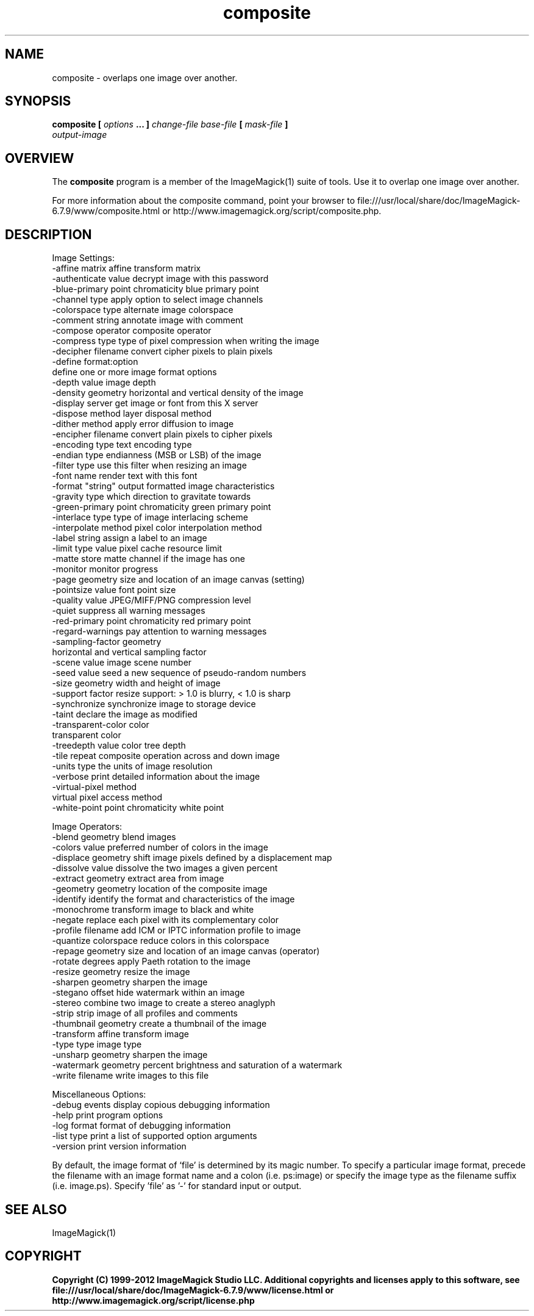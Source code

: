 .TH composite 1 "Date: 2009/01/10 01:00:00" "ImageMagick"
.SH NAME
composite \-  overlaps one image over another.
.SH SYNOPSIS
.TP
\fBcomposite\fP \fB[\fP \fIoptions\fP \fB... ]\fP \fIchange-file base-file\fP \fB[\fP \fImask-file\fP \fB]\fP \fIoutput-image\fP
.SH OVERVIEW
The \fBcomposite\fP program is a member of the ImageMagick(1) suite of tools.  Use it to overlap one image over another.

For more information about the composite command, point your browser to file:///usr/local/share/doc/ImageMagick-6.7.9/www/composite.html or http://www.imagemagick.org/script/composite.php.
.SH DESCRIPTION
Image Settings:
  \-affine matrix       affine transform matrix
  \-authenticate value  decrypt image with this password
  \-blue-primary point  chromaticity blue primary point
  \-channel type        apply option to select image channels
  \-colorspace type     alternate image colorspace
  \-comment string      annotate image with comment
  \-compose operator    composite operator
  \-compress type       type of pixel compression when writing the image
  \-decipher filename   convert cipher pixels to plain pixels
  \-define format:option
                       define one or more image format options
  \-depth value         image depth
  \-density geometry    horizontal and vertical density of the image
  \-display server      get image or font from this X server
  \-dispose method      layer disposal method
  \-dither method       apply error diffusion to image
  \-encipher filename   convert plain pixels to cipher pixels
  \-encoding type       text encoding type
  \-endian type         endianness (MSB or LSB) of the image
  \-filter type         use this filter when resizing an image
  \-font name           render text with this font
  \-format "string"     output formatted image characteristics
  \-gravity type        which direction to gravitate towards
  \-green-primary point chromaticity green primary point
  \-interlace type      type of image interlacing scheme
  \-interpolate method  pixel color interpolation method
  \-label string        assign a label to an image
  \-limit type value    pixel cache resource limit
  \-matte               store matte channel if the image has one
  \-monitor             monitor progress
  \-page geometry       size and location of an image canvas (setting)
  \-pointsize value     font point size
  \-quality value       JPEG/MIFF/PNG compression level
  \-quiet               suppress all warning messages
  \-red-primary point   chromaticity red primary point
  \-regard-warnings     pay attention to warning messages
  \-sampling-factor geometry
                       horizontal and vertical sampling factor
  \-scene value         image scene number
  \-seed value          seed a new sequence of pseudo-random numbers
  \-size geometry       width and height of image
  \-support factor      resize support: > 1.0 is blurry, < 1.0 is sharp
  \-synchronize         synchronize image to storage device
  \-taint               declare the image as modified
  \-transparent-color color
                       transparent color
  \-treedepth value     color tree depth
  \-tile                repeat composite operation across and down image
  \-units type          the units of image resolution
  \-verbose             print detailed information about the image
  \-virtual-pixel method
                       virtual pixel access method
  \-white-point point   chromaticity white point

Image Operators:
  \-blend geometry      blend images
  \-colors value        preferred number of colors in the image
  \-displace geometry   shift image pixels defined by a displacement map
  \-dissolve value      dissolve the two images a given percent
  \-extract geometry    extract area from image
  \-geometry geometry   location of the composite image
  \-identify            identify the format and characteristics of the image
  \-monochrome          transform image to black and white
  \-negate              replace each pixel with its complementary color 
  \-profile filename    add ICM or IPTC information profile to image
  \-quantize colorspace reduce colors in this colorspace
  \-repage geometry     size and location of an image canvas (operator)
  \-rotate degrees      apply Paeth rotation to the image
  \-resize geometry     resize the image
  \-sharpen geometry    sharpen the image
  \-stegano offset      hide watermark within an image
  \-stereo              combine two image to create a stereo anaglyph
  \-strip               strip image of all profiles and comments
  \-thumbnail geometry  create a thumbnail of the image
  \-transform           affine transform image
  \-type type           image type
  \-unsharp geometry    sharpen the image
  \-watermark geometry  percent brightness and saturation of a watermark
  \-write filename      write images to this file

Miscellaneous Options:
  \-debug events        display copious debugging information
  \-help                print program options
  \-log format          format of debugging information
  \-list type           print a list of supported option arguments
  \-version             print version information

By default, the image format of `file' is determined by its magic number.  To specify a particular image format, precede the filename with an image format name and a colon (i.e. ps:image) or specify the image type as the filename suffix (i.e. image.ps).  Specify 'file' as '-' for standard input or output.
.SH SEE ALSO
ImageMagick(1)

.SH COPYRIGHT

\fBCopyright (C) 1999-2012 ImageMagick Studio LLC. Additional copyrights and licenses apply to this software, see file:///usr/local/share/doc/ImageMagick-6.7.9/www/license.html or http://www.imagemagick.org/script/license.php\fP
